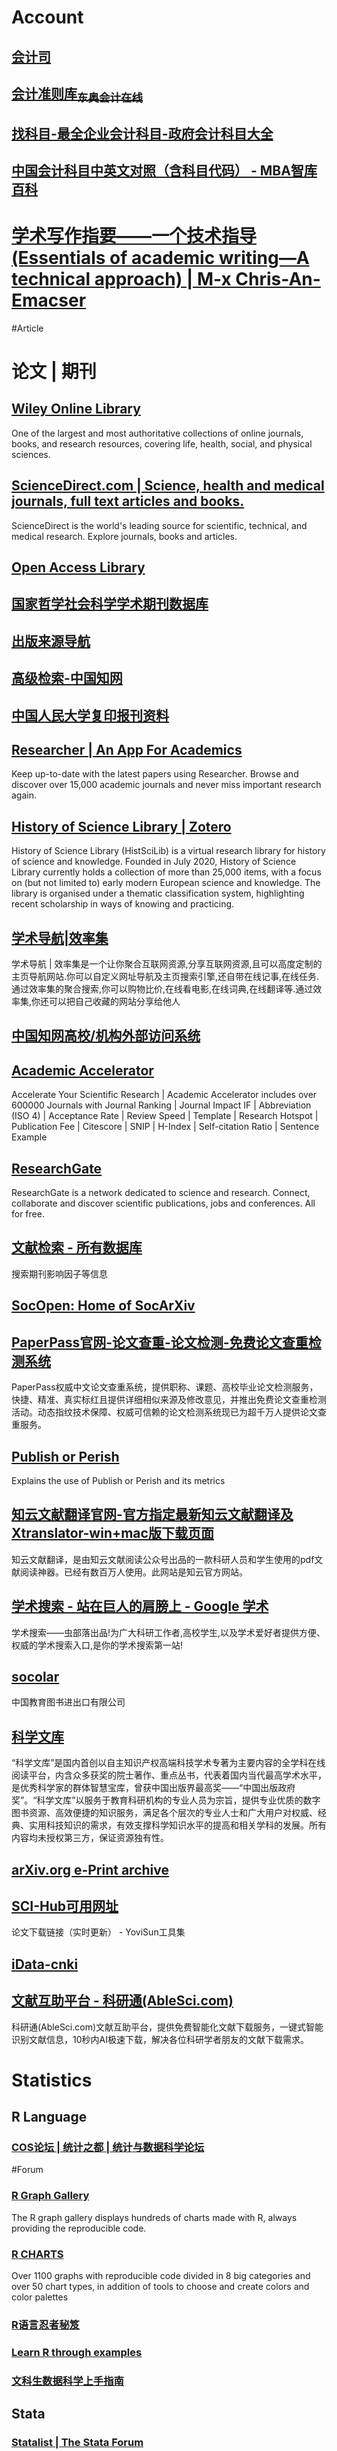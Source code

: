 * Account
:PROPERTIES:
:heading: true
:END:
** [[https://kjs.mof.gov.cn/][会计司]]
** [[https://www.dongao.com/fgk/qykjzz/zz/][会计准则库_东奥会计在线]]
** [[http://www.zkemu.com/][找科目-最全企业会计科目-政府会计科目大全]]
** [[https://wiki.mbalib.com/wiki/%E4%B8%AD%E5%9B%BD%E4%BC%9A%E8%AE%A1%E7%A7%91%E7%9B%AE%E4%B8%AD%E8%8B%B1%E6%96%87%E5%AF%B9%E7%85%A7%EF%BC%88%E5%90%AB%E7%A7%91%E7%9B%AE%E4%BB%A3%E7%A0%81%EF%BC%89][中国会计科目中英文对照（含科目代码） - MBA智库百科]]
* [[https://chriszheng.science/essentials-of-academic-writing/][学术写作指要——一个技术指导(Essentials of academic writing—A technical approach) | M-x Chris-An-Emacser]]
#Article
* 论文 | 期刊
:PROPERTIES:
:collapsed: true
:END:
** [[https://onlinelibrary.wiley.com/][Wiley Online Library]]
:PROPERTIES:
:END:
One of the largest and most authoritative collections of online journals, books, and research resources, covering life, health, social, and physical sciences.
** [[https://www.sciencedirect.com/][ScienceDirect.com | Science, health and medical journals, full text articles and books.]]
:PROPERTIES:
:END:
ScienceDirect is the world's leading source for scientific, technical, and medical research. Explore journals, books and articles.
** [[https://www.oalib.com/][Open Access Library]]
** [[http://www.nssd.org/][国家哲学社会科学学术期刊数据库]]
** [[https://navi.cnki.net/knavi][出版来源导航]]
** [[https://chn.oversea.cnki.net/kns/AdvSearch?dbcode=CJFQ][高级检索-中国知网]]
** [[http://www.rdfybk.com/][中国人民大学复印报刊资料]]
** [[https://www.researcher-app.com/][Researcher | An App For Academics]]
:PROPERTIES:
:END:
Keep up-to-date with the latest papers using Researcher. Browse and discover over 15,000 academic journals and never miss important research again.
** [[https://www.zotero.org/groups/2489429/history_of_science_library][History of Science Library | Zotero]]
History of Science Library (HistSciLib) is a virtual research library for history of science and knowledge. Founded in July 2020, History of Science Library currently holds a collection of more than 25,000 items, with a focus on (but not limited to) early modern European science and knowledge. The library is organised under a thematic classification system, highlighting recent scholarship in ways of knowing and practicing.
** [[https://www.xiaolvji.com/u/ljyandlwl][学术导航|效率集]]
:PROPERTIES:
:END:
学术导航 | 效率集是一个让你聚合互联网资源,分享互联网资源,且可以高度定制的主页导航网站.你可以自定义网址导航及主页搜索引擎,还自带在线记事,在线任务.通过效率集的聚合搜索,你可以购物比价,在线看电影,在线词典,在线翻译等.通过效率集,你还可以把自己收藏的网站分享给他人
** [[https://fsso.cnki.net/][中国知网高校/机构外部访问系统]]
** [[https://academic-accelerator.com/][Academic Accelerator]]
:PROPERTIES:
:END:
Accelerate Your Scientific Research | Academic Accelerator includes over 600000 Journals with Journal Ranking | Journal Impact IF | Abbreviation (ISO 4) | Acceptance Rate | Review Speed | Template | Research Hotspot | Publication Fee |  Citescore | SNIP | H-Index | Self-citation Ratio | Sentence Example
** [[https://www.researchgate.net/][ResearchGate]]
:PROPERTIES:
:END:
ResearchGate is a network dedicated to science and research. Connect, collaborate and discover scientific publications, jobs and conferences. All for free.
** [[https://www.webofscience.com/wos/alldb/basic-search][文献检索 - 所有数据库]]
:PROPERTIES:
:END:
搜索期刊影响因子等信息
** [[https://socopen.org/][SocOpen: Home of SocArXiv]]
** [[https://www.paperpass.com/][PaperPass官网-论文查重-论文检测-免费论文查重检测系统]]
:PROPERTIES:
:END:
PaperPass权威中文论文查重系统，提供职称、课题、高校毕业论文检测服务，快捷、精准、真实标红且提供详细相似来源及修改意见，并推出免费论文查重检测活动。动态指纹技术保障、权威可信赖的论文检测系统现已为超千万人提供论文查重服务。
** [[https://harzing.com/resources/publish-or-perish][Publish or Perish]]
:PROPERTIES:
:END:
Explains the use of Publish or Perish and its metrics
** [[https://www.zhiyunwenxian.cn/][知云文献翻译官网-官方指定最新知云文献翻译及Xtranslator-win+mac版下载页面]]
:PROPERTIES:
:END:
知云文献翻译，是由知云文献阅读公众号出品的一款科研人员和学生使用的pdf文献阅读神器。已经有数百万人使用。此网站是知云官方网站。
** [[https://scholar.chongbuluo.com/][学术搜索 - 站在巨人的肩膀上 - Google 学术]]
:PROPERTIES:
:END:
学术搜索——虫部落出品!为广大科研工作者,高校学生,以及学术爱好者提供方便、权威的学术搜索入口,是你的学术搜索第一站!
** [[http://www.socolar.com/][socolar]]
:PROPERTIES:
:END:
中国教育图书进出口有限公司
** [[https://book.sciencereading.cn/][科学文库]]
:PROPERTIES:
:END:
“科学文库”是国内首创以自主知识产权高端科技学术专著为主要内容的全学科在线阅读平台，内含众多获奖的院士著作、重点丛书，代表着国内当代最高学术水平，是优秀科学家的群体智慧宝库，曾获中国出版界最高奖——“中国出版政府奖”。“科学文库”以服务于教育科研机构的专业人员为宗旨，提供专业优质的数字图书资源、高效便捷的知识服务，满足各个层次的专业人士和广大用户对权威、经典、实用科技知识的需求，有效支撑科学知识水平的提高和相关学科的发展。所有内容均未授权第三方，保证资源独有性。
** [[https://arxiv.org/][arXiv.org e-Print archive]]
** [[https://tool.yovisun.com/scihub/][SCI-Hub可用网址]]
:PROPERTIES:
:END:
论文下载链接（实时更新） - YoviSun工具集
** [[https://www.cn-ki.net/][iData-cnki]]
** [[https://www.ablesci.com/][文献互助平台 - 科研通(AbleSci.com)]]
:PROPERTIES:
:END:
科研通(AbleSci.com)文献互助平台，提供免费智能化文献下载服务，一键式智能识别文献信息，10秒内AI极速下载，解决各位科研学者朋友的文献下载需求。
* Statistics
:PROPERTIES:
:id: 64e0b29b-909e-4fde-acac-5374d555d85e
:heading: true
:collapsed: true
:END:
** R Language
:PROPERTIES:
:heading: true
:END:
*** [[https://d.cosx.org/][COS论坛 | 统计之都 | 统计与数据科学论坛]]
#Forum
*** [[https://www.r-graph-gallery.com/][R Graph Gallery]]
:PROPERTIES:
:END:
The R graph gallery displays hundreds of charts made with R, always providing the reproducible code.
*** [[https://r-charts.com/][R CHARTS]]
:PROPERTIES:
:END:
Over 1100 graphs with reproducible code divided in 8 big categories and over 50 chart types, in addition of tools to choose and create colors and color palettes
*** [[https://bookdown.org/yihui/r-ninja/][R语言忍者秘笈]]
*** [[https://gexijin.github.io/learnR/][Learn R through examples]]
*** [[https://bookdown.org/wshuyi/dive-into-data-science-practically/][文科生数据科学上手指南]]
** Stata
:PROPERTIES:
:heading: true
:END:
*** [[https://www.statalist.org/][Statalist | The Stata Forum]]
*** [[http://silencedream.gitee.io/][Silencedream的小站]]
*** [[https://www.lianxh.cn/index.html][连享会主页]]
「连享会」由中山大学连玉君老师团队创办，定期分享实证分析经验。连享会每年定期分享实证分析方法的专题推文和课程，包括：Stata 初级班、Stata 高级班、Stata 学术论文班、面板数据专题、内生性专题、空间计量专题、文本分析与爬虫专题等。
** Python
:PROPERTIES:
:heading: true
:END:
*** [[https://pythonnumericalmethods.berkeley.edu/notebooks/Index.html][Python Programming And Numerical Methods: A Guide For Engineers And Scientists]]
*** [[https://wesmckinney.com/book/][Python for Data Analysis, 3E]]
* English Learning
:PROPERTIES:
:heading: true
:id: 64ef1658-1cdc-4397-9412-03c9625e63ad
:collapsed: true
:END:
** [[https://www.iyuce.com/][雅思（IELTS）_雅思培训_雅思预测_雅思机经下载-我预测出国考试系统-我预测你高分]]
:PROPERTIES:
:END:
我预测出国考试系统(我预测你高分)第一时间提供有关雅思考试时间、雅思报名、雅思听力、雅思 写作、雅思阅读、雅思预测、雅思口语等雅思考试资讯方面的相关信息，同时也提供雅思 培训、雅思辅导等相关信息，并且提供雅思真题、剑桥雅思真题、雅思资料等雅思综合网 络教育门户。
** [[https://www.phrasebank.manchester.ac.uk/][Home Page -]]
Academic Phrasebank is a phraseological resource for academic writers organised according to the main sections of a research paper or dissertation.
** [[https://downloads.freemdict.com/][FreeMdict 下载站]]
** [[http://pigai.org/][批改网]]
** [[https://byoungd.gitbook.io/english-level-up-tips/][如何高效学英语?]]
#Article
** [[https://wantwords.thunlp.org/][万词王 WantWords]]
:PROPERTIES:
:END:
万词王wordwants是一个反向词典系统,由清华大学自然语言处理实验室出品,广泛收录了多部词典数据,通过深度学习算法,实现通过描述意思来查询词语，解决您的用词烦恼。
** [[https://www.ielts9.me/][ielts9.me]]
** [[https://www.writerswrite.co.za/][Writers Write]]
** [[https://zhenti.burningvocabulary.cn/][英语在线]]
四六级 专四专八 考研 真题